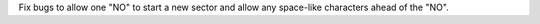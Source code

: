 Fix bugs to allow one "NO" to start a new sector and allow any space-like characters ahead of the "NO".
